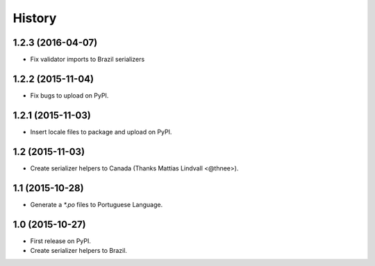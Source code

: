 .. :changelog:

History
-------

1.2.3 (2016-04-07)
++++++++++++++++++

* Fix validator imports to Brazil serializers

1.2.2 (2015-11-04)
++++++++++++++++++

* Fix bugs to upload on PyPI.

1.2.1 (2015-11-03)
++++++++++++++++++

* Insert locale files to package and upload on PyPI.

1.2 (2015-11-03)
++++++++++++++++

* Create serializer helpers to Canada (Thanks Mattias Lindvall <@thnee>).

1.1 (2015-10-28)
++++++++++++++++

* Generate a `*.po` files to Portuguese Language.

1.0 (2015-10-27)
++++++++++++++++++

* First release on PyPI.
* Create serializer helpers to Brazil.
